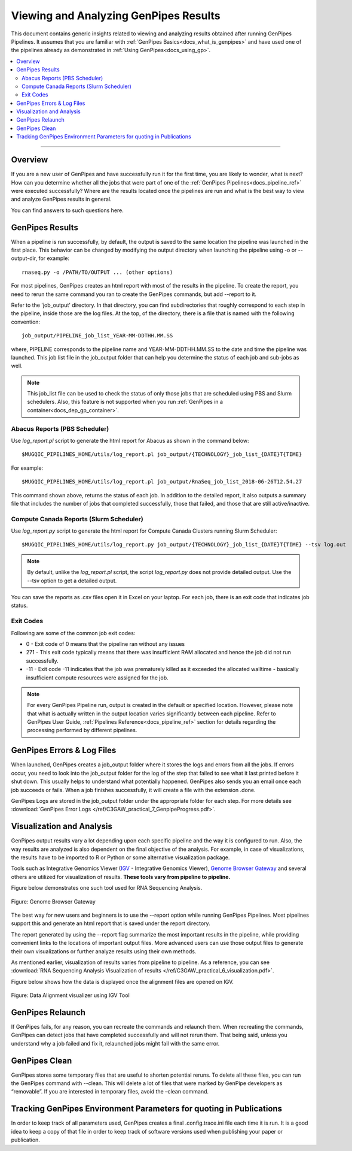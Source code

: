 .. _docs_gp_job_results:

.. spelling::

        walltime

Viewing and Analyzing GenPipes Results
=======================================

This document contains generic insights related to viewing and analyzing results obtained after running GenPipes Pipelines.  It assumes that you are familiar with :ref:`GenPipes Basics<docs_what_is_genpipes>` and have used one of the pipelines already as demonstrated in :ref:`Using GenPipes<docs_using_gp>`.

.. contents:: :local:

----

Overview
--------

If you are a new user of GenPipes and have successfully run it for the first time, you are likely to wonder, what is next?  How can you determine whether all the jobs that were part of one of the :ref:`GenPipes Pipelines<docs_pipeline_ref>` were executed successfully? Where are the results located once the pipelines are run and what is the best way to view and analyze GenPipes results in general. 

You can find answers to such questions here.

GenPipes Results
-----------------

When a pipeline is run successfully, by default, the output is saved to the same location the pipeline was launched in the first place. This behavior can be changed by modifying the output directory when launching the pipeline using -o or --output-dir, for example:

::

   rnaseq.py -o /PATH/TO/OUTPUT ... (other options)

For most pipelines, GenPipes creates an html report with most of the results in the pipeline. To create the report, you need to rerun the same command you ran to create the GenPipes commands, but add --report to it.

Refer to the 'job_output' directory. In that directory, you can find subdirectories that roughly correspond to each step in the pipeline, inside those are the log files. At the top, of the directory, there is a file that is named with the following convention:

::

  job_output/PIPELINE_job_list_YEAR-MM-DDTHH.MM.SS

where, PIPELINE corresponds to the pipeline name and YEAR-MM-DDTHH.MM.SS to the date and time the pipeline was launched. This job list file in the job_output folder that can help you determine the status of each job and sub-jobs as well.

.. note::

       This job_list file can be used to check the status of only those jobs that are scheduled using PBS and Slurm schedulers.  Also, this feature is not supported when you run :ref:`GenPipes in a container<docs_dep_gp_container>`.


Abacus Reports (PBS Scheduler)
++++++++++++++++++++++++++++++

Use `log_report.pl` script to generate the html report for Abacus as shown in the command below:

::

  $MUGQIC_PIPELINES_HOME/utils/log_report.pl job_output/{TECHNOLOGY}_job_list_{DATE}T{TIME}

For example:

::

  $MUGQIC_PIPELINES_HOME/utils/log_report.pl job_output/RnaSeq_job_list_2018-06-26T12.54.27

This command shown above, returns the status of each job. In addition to the detailed report, it also outputs a summary file that includes the number of jobs that completed successfully, those that failed, and those that are still active/inactive.

Compute Canada Reports (Slurm Scheduler)
+++++++++++++++++++++++++++++++++++++++++

Use `log_report.py` script to generate the html report for Compute Canada Clusters running Slurm Scheduler:

::

 $MUGQIC_PIPELINES_HOME/utils/log_report.py job_output/{TECHNOLOGY}_job_list_{DATE}T{TIME} --tsv log.out 
 
.. note::
  
     By default, unlike the `log_report.pl` script, the script `log_report.py` does not provide detailed output.  Use the --tsv option to get a detailed output.

You can save the reports as .csv files open it in Excel on your laptop.  For each job, there is an exit code that indicates job status.  

Exit Codes
++++++++++

Following are some of the common job exit codes:

* 0 - Exit code of 0 means that the pipeline ran without any issues
* 271 - This exit code typically means that there was insufficient RAM allocated and hence the job did not run successfully.
* -11 - Exit code -11 indicates that the job was prematurely killed as it exceeded the allocated walltime - basically insufficient compute resources were assigned for the job.

.. note::

      For every GenPipes Pipeline run, output is created in the default or specified location. However, please note that what is actually written in the output location varies significantly between each pipeline.  Refer to GenPipes User Guide, :ref:`Pipelines Reference<docs_pipeline_ref>` section for details regarding the processing performed by different pipelines.

GenPipes Errors & Log Files
----------------------------

When launched, GenPipes creates a job_output folder where it stores the logs and errors from all the jobs. If errors occur, you need to look into the job_output folder for the log of the step that failed to see what it last printed before it shut down. This usually helps to understand what potentially happened.  GenPipes also sends you an email once each job succeeds or fails.  When a job finishes successfully, it will create a file with the extension .done.

GenPipes Logs are stored in the job_output folder under the appropriate folder for each step. For more details see :download:`GenPipes Error Logs </ref/C3GAW_practical_7_GenpipeProgress.pdf>`.

Visualization and Analysis
--------------------------

GenPipes output results vary a lot depending upon each specific pipeline and the way it is configured to run. Also, the way results are analyzed is also dependent on the final objective of the analysis. For example, in case of visualizations, the results have to be imported to R or Python or some alternative visualization package. 

Tools such as Integrative Genomics Viewer (`IGV`_ - Integrative Genomics Viewer), `Genome Browser Gateway <https://genome.ucsc.edu/cgi-bin/hgGateway>`_ and several others are utilized for visualization of results. **These tools vary from pipeline to pipeline.** 

Figure below demonstrates one such tool used for RNA Sequencing Analysis.

.. figure:: /img/genome_brow_gway.png
   :align: center
   :alt: gnome-browser 

   Figure: Genome Browser Gateway

The best way for new users and beginners is to use the --report option while running GenPipes Pipelines.  Most pipelines support this and generate an html report that is saved under the report directory. 

The report generated by using the --report flag summarize the most important results in the pipeline, while providing convenient links to the locations of important output files. More advanced users can use those output files to generate their own visualizations or further analyze results using their own methods.

As mentioned earlier, visualization of results varies from pipeline to pipeline. As a reference, you can see :download:`RNA Sequencing Analysis Visualization of results </ref/C3GAW_practical_6_visualization.pdf>`.

Figure below shows how the data is displayed once the alignment files are opened on IGV.

.. figure:: /img/alignment_vis.png
   :align: center
   :alt: data alignment vis

   Figure: Data Alignment visualizer using IGV Tool

GenPipes Relaunch
-----------------

If GenPipes fails, for any reason, you can recreate the commands and relaunch them.
When recreating the commands, GenPipes can detect jobs that have completed successfully and will not rerun them.  That being said, unless you understand why a job failed and fix it, relaunched jobs might fail with the same error.

GenPipes Clean
--------------

GenPipes stores some temporary files that are useful to shorten potential reruns. To delete all these files, you can run the GenPipes command with --clean. This will delete a lot of files that were marked by GenPipe developers as “removable”. If you are interested in temporary files, avoid the –clean command.

Tracking GenPipes Environment Parameters for quoting in Publications
---------------------------------------------------------------------

In order to keep track of all parameters used, GenPipes creates a final .config.trace.ini file each time it is run. It is a good idea to keep a copy of that file in order to keep track of software versions used when publishing your paper or publication.

.. _IGV: http://software.broadinstitute.org/software/igv/
